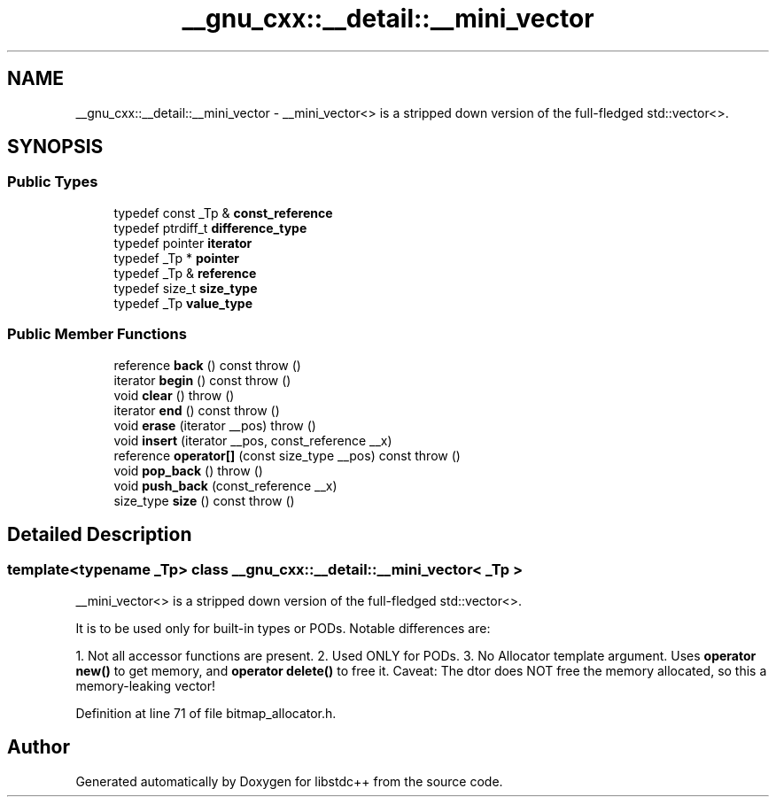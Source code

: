 .TH "__gnu_cxx::__detail::__mini_vector" 3 "21 Apr 2009" "libstdc++" \" -*- nroff -*-
.ad l
.nh
.SH NAME
__gnu_cxx::__detail::__mini_vector \- __mini_vector<> is a stripped down version of the full-fledged std::vector<>.  

.PP
.SH SYNOPSIS
.br
.PP
.SS "Public Types"

.in +1c
.ti -1c
.RI "typedef const _Tp & \fBconst_reference\fP"
.br
.ti -1c
.RI "typedef ptrdiff_t \fBdifference_type\fP"
.br
.ti -1c
.RI "typedef pointer \fBiterator\fP"
.br
.ti -1c
.RI "typedef _Tp * \fBpointer\fP"
.br
.ti -1c
.RI "typedef _Tp & \fBreference\fP"
.br
.ti -1c
.RI "typedef size_t \fBsize_type\fP"
.br
.ti -1c
.RI "typedef _Tp \fBvalue_type\fP"
.br
.in -1c
.SS "Public Member Functions"

.in +1c
.ti -1c
.RI "reference \fBback\fP () const   throw ()"
.br
.ti -1c
.RI "iterator \fBbegin\fP () const   throw ()"
.br
.ti -1c
.RI "void \fBclear\fP ()  throw ()"
.br
.ti -1c
.RI "iterator \fBend\fP () const   throw ()"
.br
.ti -1c
.RI "void \fBerase\fP (iterator __pos)  throw ()"
.br
.ti -1c
.RI "void \fBinsert\fP (iterator __pos, const_reference __x)"
.br
.ti -1c
.RI "reference \fBoperator[]\fP (const size_type __pos) const   throw ()"
.br
.ti -1c
.RI "void \fBpop_back\fP ()  throw ()"
.br
.ti -1c
.RI "void \fBpush_back\fP (const_reference __x)"
.br
.ti -1c
.RI "size_type \fBsize\fP () const   throw ()"
.br
.in -1c
.SH "Detailed Description"
.PP 

.SS "template<typename _Tp> class __gnu_cxx::__detail::__mini_vector< _Tp >"
__mini_vector<> is a stripped down version of the full-fledged std::vector<>. 

It is to be used only for built-in types or PODs. Notable differences are:
.PP
1. Not all accessor functions are present. 2. Used ONLY for PODs. 3. No Allocator template argument. Uses \fBoperator new()\fP to get memory, and \fBoperator delete()\fP to free it. Caveat: The dtor does NOT free the memory allocated, so this a memory-leaking vector! 
.PP
Definition at line 71 of file bitmap_allocator.h.

.SH "Author"
.PP 
Generated automatically by Doxygen for libstdc++ from the source code.
